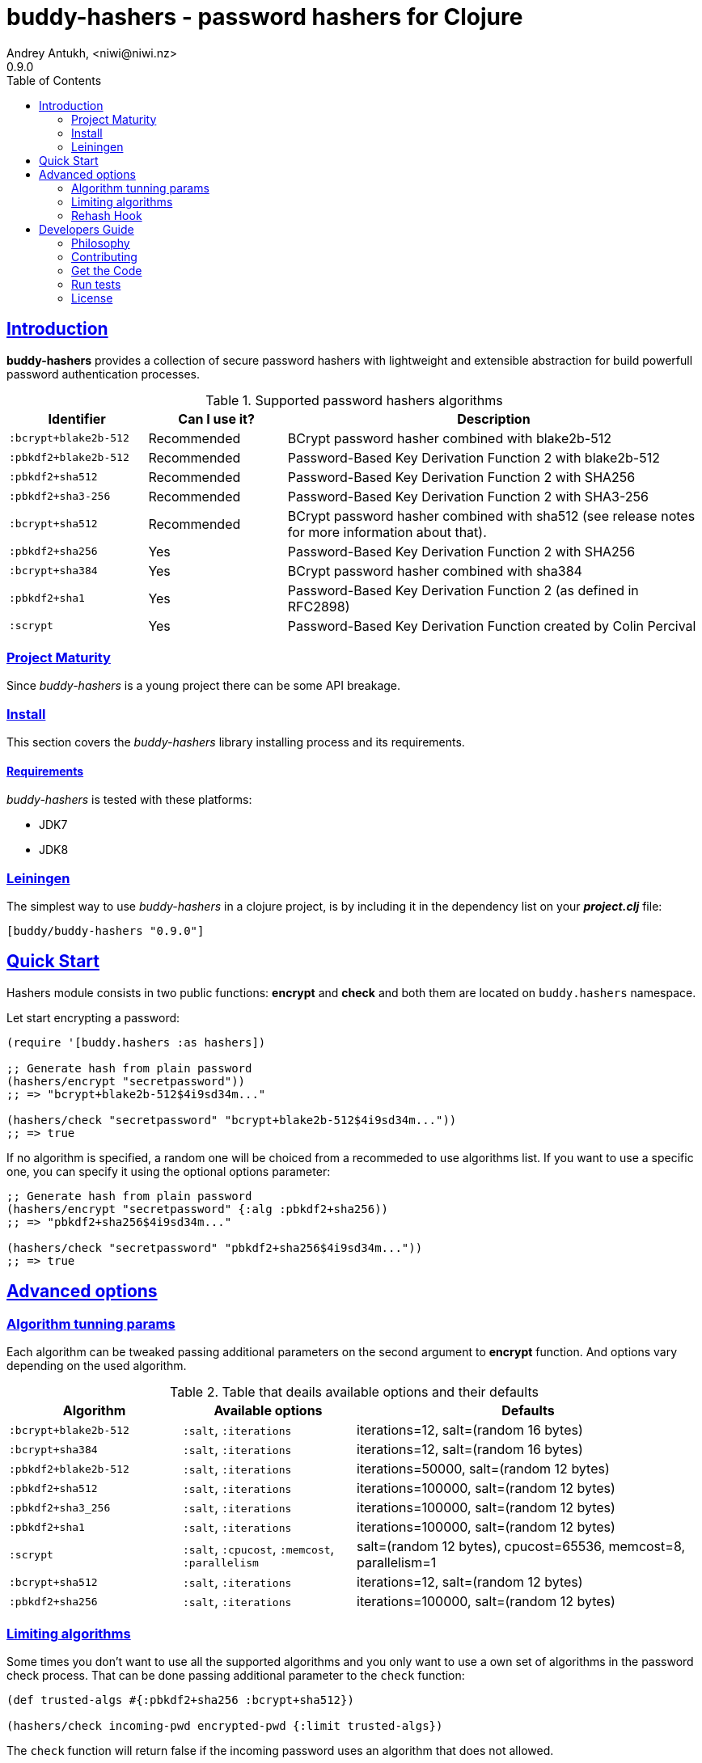 = buddy-hashers - password hashers for Clojure
Andrey Antukh, <niwi@niwi.nz>
0.9.0
:toc: left
:!numbered:
:source-highlighter: pygments
:pygments-style: friendly
:sectlinks:
:idseparator: -
:idprefix:
:toclevels: 2

== Introduction

*buddy-hashers* provides a collection of secure password hashers
with lightweight and extensible abstraction for build powerfull
password authentication processes.

.Supported password hashers algorithms
[options="header", cols="1,1,3"]
|===========================================================================
| Identifier         | Can I use it? | Description
| `:bcrypt+blake2b-512` | Recommended | BCrypt password hasher combined with blake2b-512
| `:pbkdf2+blake2b-512` | Recommended | Password-Based Key Derivation Function 2 with blake2b-512
| `:pbkdf2+sha512`   | Recommended | Password-Based Key Derivation Function 2 with SHA256
| `:pbkdf2+sha3-256` | Recommended | Password-Based Key Derivation Function 2 with SHA3-256
| `:bcrypt+sha512`   | Recommended | BCrypt password hasher combined with sha512 (see release notes for more information about that).
| `:pbkdf2+sha256`   | Yes | Password-Based Key Derivation Function 2 with SHA256
| `:bcrypt+sha384`   | Yes | BCrypt password hasher combined with sha384
| `:pbkdf2+sha1`     | Yes | Password-Based Key Derivation Function 2 (as defined in RFC2898)
| `:scrypt`          | Yes | Password-Based Key Derivation Function created by Colin Percival
|===========================================================================


=== Project Maturity

Since _buddy-hashers_ is a young project there can be some API breakage.


=== Install

This section covers the _buddy-hashers_ library installing process and its requirements.


==== Requirements

_buddy-hashers_ is tested with these platforms:

- JDK7
- JDK8


=== Leiningen

The simplest way to use _buddy-hashers_ in a clojure project, is by including it in
the dependency list on your *_project.clj_* file:

[source,clojure]
----
[buddy/buddy-hashers "0.9.0"]
----

[[quickstart]]
== Quick Start

Hashers module consists in two public functions: *encrypt* and *check* and both
them are located on `buddy.hashers` namespace.

Let start encrypting a password:

[source,clojure]
----
(require '[buddy.hashers :as hashers])

;; Generate hash from plain password
(hashers/encrypt "secretpassword"))
;; => "bcrypt+blake2b-512$4i9sd34m..."

(hashers/check "secretpassword" "bcrypt+blake2b-512$4i9sd34m..."))
;; => true
----

If no algorithm is specified, a random one will be choiced from a recommeded
to use algorithms list. If you want to use a specific one, you can specify
it using the optional options parameter:

[source,clojure]
----
;; Generate hash from plain password
(hashers/encrypt "secretpassword" {:alg :pbkdf2+sha256))
;; => "pbkdf2+sha256$4i9sd34m..."

(hashers/check "secretpassword" "pbkdf2+sha256$4i9sd34m..."))
;; => true
----

== Advanced options

=== Algorithm tunning params

Each algorithm can be tweaked passing additional parameters on the second argument
to *encrypt* function. And options vary depending on the used algorithm.

.Table that deails available options and their defaults
[options="header", cols="2,2,4"]
|==========================================================
| Algorithm | Available options | Defaults
| `:bcrypt+blake2b-512` | `:salt`, `:iterations` | iterations=12, salt=(random 16 bytes)
| `:bcrypt+sha384` | `:salt`, `:iterations` | iterations=12, salt=(random 16 bytes)
| `:pbkdf2+blake2b-512` | `:salt`, `:iterations` | iterations=50000, salt=(random 12 bytes)
| `:pbkdf2+sha512` | `:salt`, `:iterations` | iterations=100000, salt=(random 12 bytes)
| `:pbkdf2+sha3_256` | `:salt`, `:iterations` | iterations=100000, salt=(random 12 bytes)
| `:pbkdf2+sha1` | `:salt`, `:iterations` | iterations=100000, salt=(random 12 bytes)
| `:scrypt` | `:salt`, `:cpucost`, `:memcost`, `:parallelism` | salt=(random 12 bytes), cpucost=65536, memcost=8, parallelism=1
| `:bcrypt+sha512` | `:salt`, `:iterations` | iterations=12, salt=(random 12 bytes)
| `:pbkdf2+sha256` | `:salt`, `:iterations` | iterations=100000, salt=(random 12 bytes)
|==========================================================


=== Limiting algorithms

Some times you don't want to use all the supported algorithms and you only want
to use a own set of algorithms in the password check process. That can be done
passing additional parameter to the `check` function:

[source, clojure]
----
(def trusted-algs #{:pbkdf2+sha256 :bcrypt+sha512})

(hashers/check incoming-pwd encrypted-pwd {:limit trusted-algs})
----

The `check` function will return false if the incoming password uses an algorithm
that does not allowed.


=== Rehash Hook


Choice a strong algorithm is important thing, but have a good update
password-hashes policy is also very important and usually completelly forgotten.
The password generated 3 years ago is weaker that one generated today...

*buddy-hashers* comes with a solution for make this task easier. It consists in
a setter hook that will be called when weaker password is detected, enabling for
you the entry point for rehash the password and store it again to the database.

It there is an example on how it can be used:

[source, clojure]
----
(letfn [(setter [pwd]
          (let [pwd (hashers/encrypt pwd)]
            (do-the-db-update pwd)))]
  (hashers/check incoming-pwd encrypted-pwd {:setter setter}))
----

The setter will be called when the incoming password is valid but its config
is weaker that the current default one.


== Developers Guide

=== Philosophy

Five most important rules:

- Beautiful is better than ugly.
- Explicit is better than implicit.
- Simple is better than complex.
- Complex is better than complicated.
- Readability counts.

All contributions to _buddy-hashers_ should keep these important rules in mind.


=== Contributing

Unlike Clojure and other Clojure contributed libraries _buddy-hashers_ does not
have many restrictions for contributions. Just open an issue or pull request.


=== Get the Code

_buddy-hashers_ is open source and can be found on
link:https://github.com/funcool/buddy-hashers[github].

You can clone the public repository with this command:

[source,text]
----
git clone https://github.com/funcool/buddy-hashers
----


=== Run tests

For running tests just execute this:

[source,bash]
----
lein test
----


=== License

_buddy-hashers_ is licensed under Apache 2.0 License. You can see the complete text
of the license on the root of the repository on `LICENSE` file.

